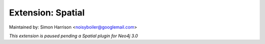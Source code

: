 ==================
Extension: Spatial
==================

Maintained by: Simon Harrison <noisyboiler@googlemail.com>

*This extension is paused pending a Spatial plugin for Neo4j 3.0*
